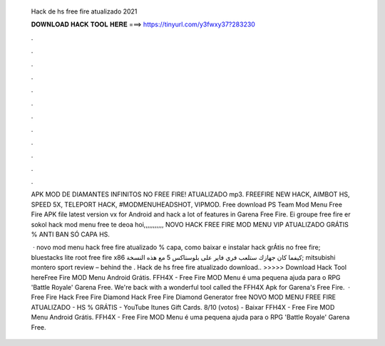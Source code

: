   Hack de hs free fire atualizado 2021
  
  
  
  𝐃𝐎𝐖𝐍𝐋𝐎𝐀𝐃 𝐇𝐀𝐂𝐊 𝐓𝐎𝐎𝐋 𝐇𝐄𝐑𝐄 ===> https://tinyurl.com/y3fwxy37?283230
  
  
  
  .
  
  
  
  .
  
  
  
  .
  
  
  
  .
  
  
  
  .
  
  
  
  .
  
  
  
  .
  
  
  
  .
  
  
  
  .
  
  
  
  .
  
  
  
  .
  
  
  
  .
  
  APK MOD DE DIAMANTES INFINITOS NO FREE FIRE! ATUALIZADO mp3. FREEFIRE NEW HACK, AIMBOT HS, SPEED 5X, TELEPORT HACK, #MODMENUHEADSHOT, VIPMOD. Free download PS Team Mod Menu Free Fire APK file latest version vx for Android and hack a lot of features in Garena Free Fire. Ei groupe free fire er sokol hack mod menu free te deoa hoi,,,,,,,,,,, NOVO HACK FREE FIRE MOD MENU VIP ATUALIZADO GRÁTIS % ANTI BAN SÓ CAPA HS.
  
   · novo mod menu hack free fire atualizado % capa, como baixar e instalar hack grÁtis no free fire; bluestacks lite root free fire x86 كيفما كان جهازك ستلعب فري فاير على بلوستاكس 5 مع هذه النسخة; mitsubishi montero sport review – behind the . Hack de hs free fire atualizado download.. >>>>> Download Hack Tool hereFree Fire MOD Menu Android Grátis. FFH4X - Free Fire MOD Menu é uma pequena ajuda para o RPG 'Battle Royale' Garena Free. We're back with a wonderful tool called the FFH4X Apk for Garena's Free Fire.  · Free Fire Hack Free Fire Diamond Hack Free Fire Diamond Generator free NOVO MOD MENU FREE FIRE ATUALIZADO - HS % GRÁTIS - YouTube Itunes Gift Cards. 8/10 (votos) - Baixar FFH4X - Free Fire MOD Menu Android Grátis. FFH4X - Free Fire MOD Menu é uma pequena ajuda para o RPG 'Battle Royale' Garena Free.
